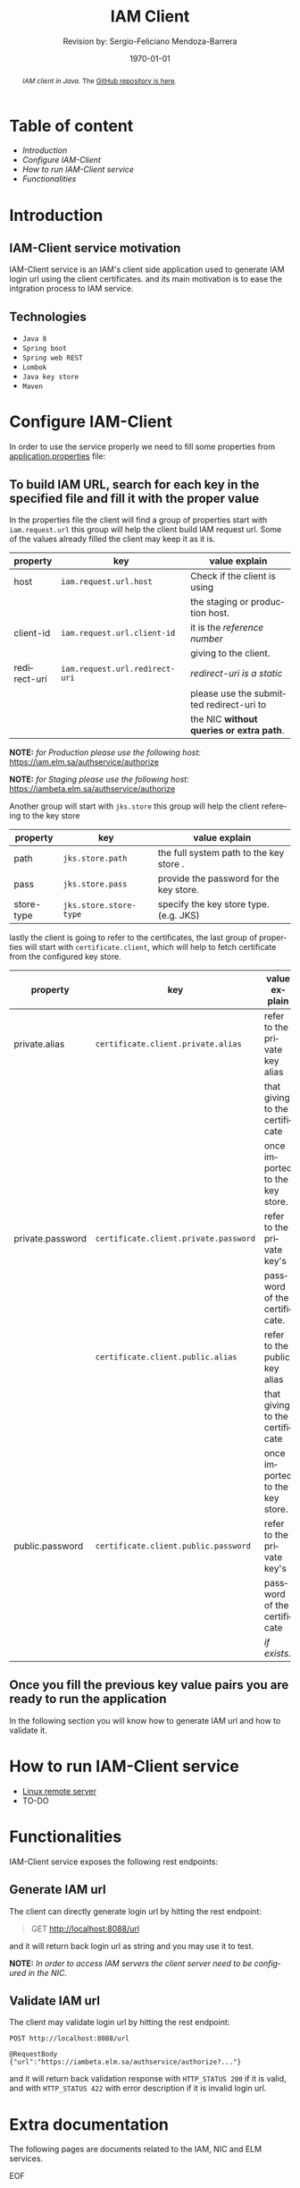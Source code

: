 #+TITLE:          IAM Client
#+AUTHOR:        Revision by: Sergio-Feliciano Mendoza-Barrera
#+DRAWERS:       sfmb
#+EMAIL:         sergio@bizland.biz
#+DATE:          \today
#+DESCRIPTION:   Description
#+KEYWORDS:      R, data science, research, methodology, julia
#+LANGUAGE:      en
#+PROPERTY:      header-args      :session *julia:JuliaAcademy*
#+OPTIONS:       H:10 num:t toc:nil \n:nil @:t ::t |:t ^:{} -:t f:t *:t <:t d:HIDDEN
#+OPTIONS:       TeX:t LaTeX:t skip:nil d:nil todo:t pri:nil tags:not-in-toc
#+OPTIONS:       LaTeX:dvipng
#+INFOJS_OPT:    view:nil toc:nil ltoc:t mouse:underline buttons:0 path:http://orgmode.org/org-info.js
#+EXPORT_SELECT_TAGS: export
#+EXPORT_EXCLUDE_TAGS: noexport
#+LINK_UP:
#+LINK_HOME:
#+XSLT:
#+STYLE: <link rel="stylesheet" type="text/css" href="dft.css"/>

#+LATEX_CLASS:  tufte-handout
#+LATEX_CLASS_OPTIONS: [letterpaper]
#+LATEX_HEADER: \usepackage{fontspec}
#+LATEX_HEADER: \defaultfontfeatures{Ligatures=TeX}
#+LATEX_HEADER: \usepackage[small,sf,bf]{titlesec}
#+LATEX_HEADER: \ifx\ifxetex\ifluatex\else % if lua- or xelatex http://tex.stackexchange.com/a/140164/1913
#+LATEX_HEADER:   \newcommand{\textls}[2][5]{%
#+LATEX_HEADER:     \begingroup\addfontfeatures{LetterSpace=#1}#2\endgroup
#+LATEX_HEADER:   }
#+LATEX_HEADER:   \renewcommand{\allcapsspacing}[1]{\textls[15]{#1}}
#+LATEX_HEADER:   \renewcommand{\smallcapsspacing}[1]{\textls[10]{#1}}
#+LATEX_HEADER:   \renewcommand{\allcaps}[1]{\textls[15]{\MakeTextUppercase{#1}}}
#+LATEX_HEADER:   \renewcommand{\smallcaps}[1]{\smallcapsspacing{\scshape\MakeTextLowercase{#1}}}
#+LATEX_HEADER:   \renewcommand{\textsc}[1]{\smallcapsspacing{\textsmallcaps{#1}}}
#+LATEX_HEADER:   \fi

#+LATEX_HEADER: \setmainfont{Adobe Caslon Pro}
#+LATEX_HEADER: \setmonofont{Anonymous Pro}
#+LATEX_HEADER: \usepackage{color}
#+LATEX_HEADER: \usepackage{amssymb}
#+LATEX_HEADER: \usepackage{amsmath}
#+LATEX_HEADER: \usepackage{gensymb}
#+LATEX_HEADER: \usepackage{nicefrac}

#+LATEX_HEADER: \usepackage{booktabs} % book-quality tables
#+LATEX_HEADER: \usepackage{units}    % non-stacked fractions and better unit spacing
#+LATEX_HEADER: \usepackage{multicol} % multiple column layout facilities
#+LATEX_HEADER: \usepackage{lipsum}   % filler text
#+LATEX_HEADER: \usepackage{fancyvrb} % extended verbatim environments
#+LATEX_HEADER: \fvset{fontsize=\normalsize}% default font size for fancy-verbatim environments

#+LATEX_HEADER: \newcommand{\doccmd}[1]{\texttt{\textbackslash#1}}% command name -- adds backslash automatically
#+LATEX_HEADER: \newcommand{\docopt}[1]{\ensuremath{\langle}\textrm{\textit{#1}}\ensuremath{\rangle}}% optional command argument
#+LATEX_HEADER: \newcommand{\docarg}[1]{\textrm{\textit{#1}}}% (required) command argument
#+LATEX_HEADER: \newcommand{\docenv}[1]{\textsf{#1}}% environment name
#+LATEX_HEADER: \newcommand{\docpkg}[1]{\texttt{#1}}% package name
#+LATEX_HEADER: \newcommand{\doccls}[1]{\texttt{#1}}% document class name
#+LATEX_HEADER: \newcommand{\docclsopt}[1]{\texttt{#1}}% document class option name
#+LATEX_HEADER: \newenvironment{docspec}{\begin{quote}\noindent}{\end{quote}}% command specification environment

#+LATEX_HEADER: \usepackage{babel}
#+LATEX_HEADER: \usepackage[fixlanguage]{babelbib}
#+LATEX_HEADER: \selectbiblanguage{english}
#+LATEX_HEADER: \usepackage[sort,round]{natbib}
#+LATEX_HEADER: \usepackage[nottoc]{tocbibind}
#+LATEX_HEADER: \usepackage{csquotes}
#+LATEX_HEADER: \usepackage{multirow}
#+STARTUP: entitiespretty

#+LATEX_HEADER: \hypersetup{colorlinks}
#+LATEX_HEADER: \definecolor{sectionColor}{rgb}{0.5765,0.0353,0.1176} %% red
#+LATEX_HEADER: \definecolor{citeColor}{rgb}{0.365,0.408,0.42} %% red
#+LATEX_HEADER: \definecolor{captionColor}{rgb}{0.5765,0.0353,0.1176} %% red
#+LATEX_HEADER: \subsectionfont{\color{sectionColor}}
#+LATEX_HEADER: \sectionfont{\color{sectionColor}}
#+LATEX_HEADER: \hypersetup{%
#+LATEX_HEADER:     pdfborder = {0 0 0},
#+LATEX_HEADER:     bookmarksdepth = section,
#+LATEX_HEADER:     citecolor = sectionColor,
#+LATEX_HEADER:     linkcolor = sectionColor,
#+LATEX_HEADER:     urlcolor = citeColor,
#+LATEX_HEADER:   }
#+LATEX_HEADER: \usepackage{caption}
#+LATEX_HEADER: \usepackage[font={footnotesize,it,color=captionColor},figurename=Fig.,labelfont={bf}]{caption}

#+LATEX_HEADER: \newcommand{\degC}{$^\circ$C{}}
#+LATEX_HEADER: \usepackage{fancyhdr} \pagestyle{fancyplain} \fancyhf{} \renewcommand{\headrulewidth}{0pt} \lhead{\scriptsize{SERGIO-FELICIANO MENDOZA-BARRERA}} \rhead{\scriptsize{ANALYSIS $\cdot\ 2021\ \cdot$ BIZLAND FACTORY}}\fancyfoot[RO, LE]{\thepage}
#+LATEX_HEADER: \newcommand\at[2]{\left.#1\right|_{#2}}
#+LATEX_HEADER: \newcommand\HHI{\mathit{HHI}}
#+LATEX_HEADER: \newcommand\CR{\mathit{CR}}
#+LATEX_HEADER: \definecolor{bg}{rgb}{0.973, 0.973, 0.973}

#+STYLE: <script type="text/javascript" src="http://cdn.mathjax.org/mathjax/latest/MathJax.js?config=TeX-AMS-MML_HTMLorMML"> </script>
#+ATTR_HTML: width="500px"

#+HTML_HEAD: <link rel="stylesheet" type="text/css" href="https://cdn.globallabs.org/org-html-themes/styles/bigblow/css/htmlize.css"/>
#+HTML_HEAD: <link rel="stylesheet" type="text/css" href="https://cdn.globallabs.org/org-html-themes/styles/bigblow/css/bigblow.css"/>
#+HTML_HEAD: <link rel="stylesheet" type="text/css" href="https://cdn.globallabs.org/org-html-themes/styles/bigblow/css/hideshow.css"/>
#+HTML_HEAD: <script type="text/javascript" src="https://cdn.globallabs.org/org-html-themes/styles/bigblow/js/jquery-1.11.0.min.js"></script>
#+HTML_HEAD: <script type="text/javascript" src="https://cdn.globallabs.org/org-html-themes/styles/bigblow/js/jquery-ui-1.10.2.min.js"></script>
#+HTML_HEAD: <script type="text/javascript" src="https://cdn.globallabs.org/org-html-themes/styles/bigblow/js/jquery.localscroll-min.js"></script>
#+HTML_HEAD: <script type="text/javascript" src="https://cdn.globallabs.org/org-html-themes/styles/bigblow/js/jquery.scrollTo-1.4.3.1-min.js"></script>
#+HTML_HEAD: <script type="text/javascript" src="https://cdn.globallabs.org/org-html-themes/styles/bigblow/js/jquery.zclip.min.js"></script>
#+HTML_HEAD: <script type="text/javascript" src="https://cdn.globallabs.org/org-html-themes/styles/bigblow/js/bigblow.js"></script>
#+HTML_HEAD: <script type="text/javascript" src="https://cdn.globallabs.org/org-html-themes/styles/bigblow/js/hideshow.js"></script>
#+HTML_HEAD: <script type="text/javascript" src="https://cdn.globallabs.org/org-html-themes/styles/lib/js/jquery.stickytableheaders.min.js"></script>

#+TODO: TODO(t) STARTED(s) WAITING(w) REVISION(r) | DONE(d) CANCELED(c)
#+TAGS: problem(p) task(t) objective(o) general(g) specific(s) hypothesis(h) method(m)

#+begin_abstract
/IAM client in Java./ The [[https://github.com/Bizland-Factory/iam-client][GitHub repository is here]].
#+end_abstract

* Table of content
    :PROPERTIES:
    :CUSTOM_ID: table-of-content
    :END:

- /Introduction/
- /Configure IAM-Client/
- /How to run IAM-Client service/
- /Functionalities/

* Introduction
   :PROPERTIES:
   :CUSTOM_ID: introduction
   :END:

** IAM-Client service motivation
    :PROPERTIES:
    :CUSTOM_ID: iam-client-service-motivation
    :END:

IAM-Client service is an IAM's client side application used to generate IAM login url using the client certificates. and its main motivation is to ease the intgration process to IAM service.

** Technologies
    :PROPERTIES:
    :CUSTOM_ID: technologies
    :END:

- ~Java 8~
- ~Spring boot~
- ~Spring web REST~
- ~Lombok~
- ~Java key store~
- ~Maven~

* Configure IAM-Client
   :PROPERTIES:
   :CUSTOM_ID: configure-iam-client
   :END:

In order to use the service properly we need to fill some properties from [[https://github.com/Bizland-Factory/iam-client/blob/main/src/main/resources/application.properties][application.properties]] file:

** To build IAM URL, search for each key in the specified file and fill it with the proper value
     :PROPERTIES:
     :CUSTOM_ID: to-build-iam-url-search-for-each-key-in-the-specified-file-and-fill-it-with-the-proper-value.
     :END:
In the properties file the client will find a group of properties start with ~iam.request.url~ this group will help the client build IAM request url. Some of the values already filled the client may keep it as it is.

| property     | key                            | value explain                            |
|--------------+--------------------------------+------------------------------------------|
| host         | ~iam.request.url.host~         | Check if the client is using             |
|              |                                | the staging or production host.          |
| client-id    | ~iam.request.url.client-id~    | it is the /reference number/             |
|              |                                | giving to the client.                    |
| redirect-uri | ~iam.request.url.redirect-uri~ | /redirect-uri is a static/               |
|              |                                | please use the submitted redirect-uri to |
|              |                                | the NIC *without queries or extra path*. |

*NOTE:* /for Production please use the following host:/ https://iam.elm.sa/authservice/authorize

*NOTE:* /for Staging please use the following host:/ https://iambeta.elm.sa/authservice/authorize

Another group will start with ~jks.store~ this group will help the client refereing to the key store

| property   | key                    | value explain                           |
|------------+------------------------+-----------------------------------------|
| path       | ~jks.store.path~       | the full system path to the key store . |
| pass       | ~jks.store.pass~       | provide the password for the key store. |
| store-type | ~jks.store.store-type~ | specify the key store type. (e.g. JKS)  |

lastly the client is going to refer to the certificates, the last group of properties will start with ~certificate.client~, which will help to fetch certificate from the configured key store.

| property         | key                                   | value explain                   |
|------------------+---------------------------------------+---------------------------------|
| private.alias    | ~certificate.client.private.alias~    | refer to the private key alias  |
|                  |                                       | that giving to the certificate  |
|                  |                                       | once imported to the key store. |
| private.password | ~certificate.client.private.password~ | refer to the private key's      |
|                  |                                       | password of the certificate.    |
|                  | ~certificate.client.public.alias~     | refer to the public key alias   |
|                  |                                       | that giving to the certificate  |
|                  |                                       | once imported to the key store. |
| public.password  | ~certificate.client.public.password~  | refer to the private key's      |
|                  |                                       | password of the certificate     |
|                  |                                       | /if exists/.                    |

** Once you fill the previous key value pairs you are ready to run the application
     :PROPERTIES:
     :CUSTOM_ID: once-you-fill-the-previous-key-value-pairs-you-are-ready-to-run-the-application.
     :END:
In the following section you will know how to generate IAM url and how to validate it.

* How to run IAM-Client service
   :PROPERTIES:
   :CUSTOM_ID: how-to-run-iam-client-service
   :END:

- [[https://www.youtube.com/watch?v=W2Ccvpt4C3A&ab_channel=EduonixLearningSolutions][Linux remote server]]
- TO-DO

* Functionalities
   :PROPERTIES:
   :CUSTOM_ID: functionalities
   :END:
IAM-Client service exposes the following rest endpoints:

** Generate IAM url
    :PROPERTIES:
    :CUSTOM_ID: generate-iam-url
    :END:

The client can directly generate login url by hitting the rest endpoint:

#+begin_quote
  GET http://localhost:8088/url
#+end_quote

and it will return back login url as string and you may use it to test.

*NOTE:* /In order to access IAM servers the client server need to be
configured in the NIC./

** Validate IAM url
    :PROPERTIES:
    :CUSTOM_ID: validate-iam-url
    :END:

The client may validate login url by hitting the rest endpoint:

#+begin_example
  POST http://localhost:8088/url
#+end_example

#+begin_example
  @RequestBody
  {"url":"https://iambeta.elm.sa/authservice/authorize?..."}
#+end_example

and it will return back validation response with ~HTTP_STATUS 200~ if it is valid, and with ~HTTP_STATUS 422~ with error description if it is invalid login url.

* Extra documentation

The following pages are documents related to the IAM, NIC and ELM services.

EOF
